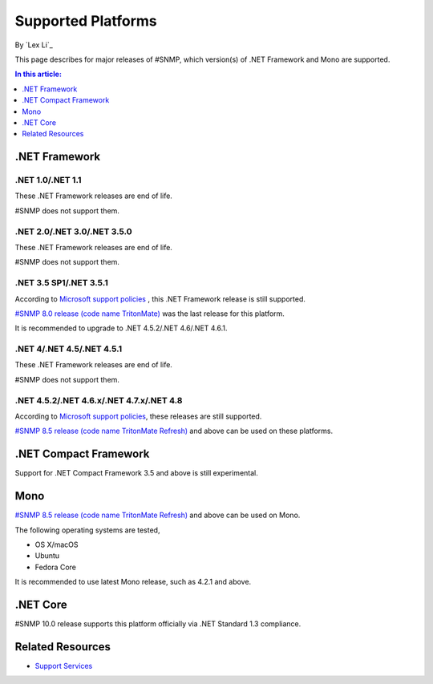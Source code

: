 Supported Platforms
===================

By `Lex Li`_

This page describes for major releases of #SNMP, which version(s) of .NET
Framework and Mono are supported.

.. contents:: In this article:
  :local:
  :depth: 1

.NET Framework
--------------

.NET 1.0/.NET 1.1
^^^^^^^^^^^^^^^^^
These .NET Framework releases are end of life.

#SNMP does not support them.

.NET 2.0/.NET 3.0/.NET 3.5.0
^^^^^^^^^^^^^^^^^^^^^^^^^^^^
These .NET Framework releases are end of life.

#SNMP does not support them.

.NET 3.5 SP1/.NET 3.5.1
^^^^^^^^^^^^^^^^^^^^^^^
According to `Microsoft support policies
<https://support.microsoft.com/en-us/lifecycle#gp/Framework_FAQ>`_ , this .NET
Framework release is still supported.

`#SNMP 8.0 release (code name TritonMate)
<https://sharpsnmplib.codeplex.com/releases/view/79079>`_ was the last release
for this platform.

It is recommended to upgrade to .NET 4.5.2/.NET 4.6/.NET 4.6.1.

.NET 4/.NET 4.5/.NET 4.5.1
^^^^^^^^^^^^^^^^^^^^^^^^^^
These .NET Framework releases are end of life.

#SNMP does not support them.

.NET 4.5.2/.NET 4.6.x/.NET 4.7.x/.NET 4.8
^^^^^^^^^^^^^^^^^^^^^^^^^^^^^^^^^^^^^^^^^
According to `Microsoft support policies
<https://support.microsoft.com/en-us/lifecycle#gp/Framework_FAQ>`_, these
releases are still supported.

`#SNMP 8.5 release (code name TritonMate Refresh)
<https://sharpsnmplib.codeplex.com/releases/view/118578>`_ and above can be
used on these platforms.

.NET Compact Framework
----------------------
Support for .NET Compact Framework 3.5 and above is still experimental.

Mono
----
`#SNMP 8.5 release (code name TritonMate Refresh)
<https://sharpsnmplib.codeplex.com/releases/view/118578>`_ and above can be
used on Mono.

The following operating systems are tested,

* OS X/macOS
* Ubuntu
* Fedora Core

It is recommended to use latest Mono release, such as 4.2.1 and above.

.NET Core
---------
#SNMP 10.0 release supports this platform officially via .NET Standard 1.3
compliance.

Related Resources
-----------------

- `Support Services <https://support.lextudio.com>`_
